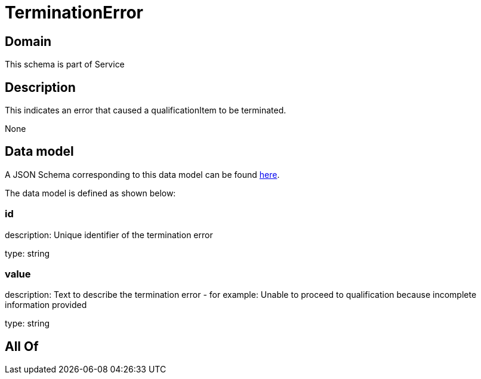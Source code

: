 = TerminationError

[#domain]
== Domain

This schema is part of Service

[#description]
== Description

This indicates an error that caused a qualificationItem to be terminated.

None

[#data_model]
== Data model

A JSON Schema corresponding to this data model can be found https://tmforum.org[here].

The data model is defined as shown below:


=== id
description: Unique identifier of the termination error

type: string


=== value
description: Text to describe the termination error - for example: Unable to proceed to qualification because incomplete information provided

type: string


[#all_of]
== All Of

